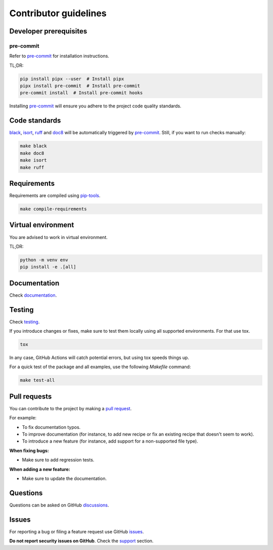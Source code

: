 Contributor guidelines
======================

.. _documentation: https://fake-py-qt.readthedocs.io/#writing-documentation
.. _testing: https://fake-py-qt.readthedocs.io/#testing
.. _pre-commit: https://pre-commit.com/#installation
.. _black: https://black.readthedocs.io/
.. _isort: https://pycqa.github.io/isort/
.. _doc8: https://doc8.readthedocs.io/
.. _ruff: https://beta.ruff.rs/docs/
.. _pip-tools: https://pip-tools.readthedocs.io/
.. _issues: https://github.com/barseghyanartur/fake-py-qt/issues
.. _discussions: https://github.com/barseghyanartur/fake-py-qt/discussions
.. _pull request: https://github.com/barseghyanartur/fake-py-qt/pulls
.. _support: https://fake-py-qt.readthedocs.io/#support
.. _installation: https://fake-py-qt.readthedocs.io/#installation
.. _features: https://fake-py-qt.readthedocs.io/#features
.. _prerequisites: https://fake-py-qt.readthedocs.io/#prerequisites

Developer prerequisites
-----------------------
pre-commit
~~~~~~~~~~
Refer to `pre-commit`_ for installation instructions.

TL;DR:

.. code-block:: sh

    pip install pipx --user  # Install pipx
    pipx install pre-commit  # Install pre-commit
    pre-commit install  # Install pre-commit hooks

Installing `pre-commit`_ will ensure you adhere to the project code quality
standards.

Code standards
--------------
`black`_, `isort`_, `ruff`_ and `doc8`_ will be automatically triggered by
`pre-commit`_. Still, if you want to run checks manually:

.. code-block:: sh

    make black
    make doc8
    make isort
    make ruff

Requirements
------------
Requirements are compiled using `pip-tools`_.

.. code-block:: sh

    make compile-requirements

Virtual environment
-------------------
You are advised to work in virtual environment.

TL;DR:

.. code-block:: sh

    python -m venv env
    pip install -e .[all]

Documentation
-------------
Check `documentation`_.

Testing
-------
Check `testing`_.

If you introduce changes or fixes, make sure to test them locally using
all supported environments. For that use tox.

.. code-block:: sh

    tox

In any case, GitHub Actions will catch potential errors, but using tox speeds
things up.

For a quick test of the package and all examples, use the following `Makefile`
command:

.. code-block:: sh

    make test-all

Pull requests
-------------
You can contribute to the project by making a `pull request`_.

For example:

- To fix documentation typos.
- To improve documentation (for instance, to add new recipe or fix
  an existing recipe that doesn't seem to work).
- To introduce a new feature (for instance, add support for a non-supported
  file type).

**When fixing bugs:**

- Make sure to add regression tests.

**When adding a new feature:**

- Make sure to update the documentation.

Questions
---------
Questions can be asked on GitHub `discussions`_.

Issues
------
For reporting a bug or filing a feature request use GitHub `issues`_.

**Do not report security issues on GitHub**. Check the `support`_ section.
